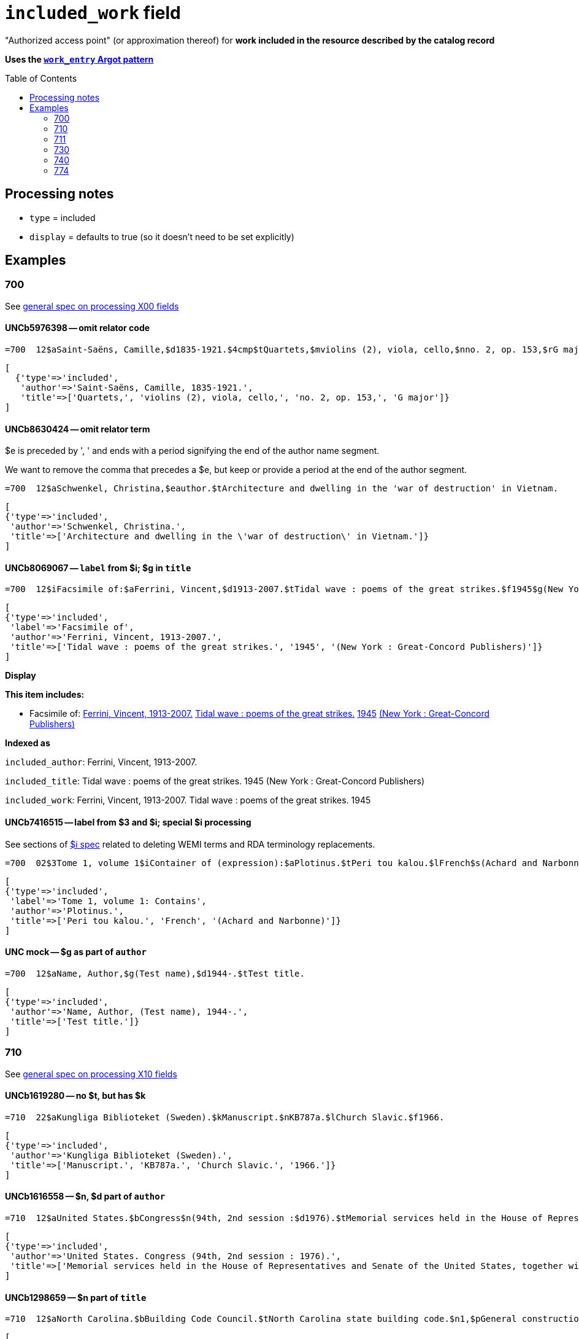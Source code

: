 :toc:
:toc-placement!:

= `included_work` field

"Authorized access point" (or approximation thereof) for *work included in the resource described by the catalog record*

*Uses the https://github.com/trln/data-documentation/blob/master/argot/spec_docs/_pattern_work_entry.adoc[`work_entry` Argot pattern]*

toc::[]
== Processing notes

* `type` = included
* `display` = defaults to true (so it doesn't need to be set explicitly)

== Examples

=== 700

See https://github.com/trln/data-documentation/blob/master/argot/spec_docs/_field_X00.adoc[general spec on processing X00 fields]

==== UNCb5976398 -- omit relator code

[source]
----
=700  12$aSaint-Saëns, Camille,$d1835-1921.$4cmp$tQuartets,$mviolins (2), viola, cello,$nno. 2, op. 153,$rG major
----

[source,ruby]
----
[
  {'type'=>'included',
   'author'=>'Saint-Saëns, Camille, 1835-1921.',
   'title'=>['Quartets,', 'violins (2), viola, cello,', 'no. 2, op. 153,', 'G major']}
]
----

==== UNCb8630424 -- omit relator term

$e is preceded by ', ' and ends with a period signifying the end of the author name segment.

We want to remove the comma that precedes a $e, but keep or provide a period at the end of the author segment.

[source]
----
=700  12$aSchwenkel, Christina,$eauthor.$tArchitecture and dwelling in the 'war of destruction' in Vietnam.
----

[source,ruby]
----
[
{'type'=>'included',
 'author'=>'Schwenkel, Christina.',
 'title'=>['Architecture and dwelling in the \'war of destruction\' in Vietnam.']}
]
----

==== UNCb8069067 -- `label` from $i; $g in `title`

[source]
----
=700  12$iFacsimile of:$aFerrini, Vincent,$d1913-2007.$tTidal wave : poems of the great strikes.$f1945$g(New York : Great-Concord Publishers)
----

[source,ruby]
----
[
{'type'=>'included',
 'label'=>'Facsimile of',
 'author'=>'Ferrini, Vincent, 1913-2007.',
 'title'=>['Tidal wave : poems of the great strikes.', '1945', '(New York : Great-Concord Publishers)']}
]
----


*Display*

*This item includes:*

* Facsimile of: http://query.info/on_author[Ferrini, Vincent, 1913-2007.] http://query.info/on_title[Tidal wave : poems of the great strikes.] http://query.info/on_title_to_left_plus[1945] http://query.info/on_title_to_left_plus[(New York : Great-Concord Publishers)]


*Indexed as*

`included_author`: Ferrini, Vincent, 1913-2007.

`included_title`: Tidal wave : poems of the great strikes. 1945 (New York : Great-Concord Publishers)

`included_work`: Ferrini, Vincent, 1913-2007. Tidal wave : poems of the great strikes. 1945


==== UNCb7416515 -- label from $3 and $i; special $i processing

See sections of https://github.com/trln/data-documentation/blob/master/argot/spec_docs/_subfield_i.adoc[$i spec] related to deleting WEMI terms and RDA terminology replacements.

[source]
----
=700  02$3Tome 1, volume 1$iContainer of (expression):$aPlotinus.$tPeri tou kalou.$lFrench$s(Achard and Narbonne)
----

[source,ruby]
----
[
{'type'=>'included',
 'label'=>'Tome 1, volume 1: Contains',
 'author'=>'Plotinus.',
 'title'=>['Peri tou kalou.', 'French', '(Achard and Narbonne)']}
]
----

==== UNC mock -- $g as part of `author`

[source]
----
=700  12$aName, Author,$g(Test name),$d1944-.$tTest title.
----

[source,ruby]
----
[
{'type'=>'included',
 'author'=>'Name, Author, (Test name), 1944-.',
 'title'=>['Test title.']}
]
----

=== 710

See https://github.com/trln/data-documentation/blob/master/argot/spec_docs/_field_X10.adoc[general spec on processing X10 fields]

==== UNCb1619280 -- no $t, but has $k

[source]
----
=710  22$aKungliga Biblioteket (Sweden).$kManuscript.$nKB787a.$lChurch Slavic.$f1966.
----

[source,ruby]
----
[
{'type'=>'included',
 'author'=>'Kungliga Biblioteket (Sweden).',
 'title'=>['Manuscript.', 'KB787a.', 'Church Slavic.', '1966.']}
]
----

==== UNCb1616558 -- $n, $d part of `author`

[source]
----
=710  12$aUnited States.$bCongress$n(94th, 2nd session :$d1976).$tMemorial services held in the House of Representatives and Senate of the United States, together with remarks presented in eulogy of Jerry L. Litton, late a Representative from Missouri.$f197.
----

[source,ruby]
----
[
{'type'=>'included',
 'author'=>'United States. Congress (94th, 2nd session : 1976).',
 'title'=>['Memorial services held in the House of Representatives and Senate of the United States, together with remarks presented in eulogy of Jerry L. Litton, late a Representative from Missouri.', '197.']}
]
----

==== UNCb1298659 -- $n part of `title` 

[source]
----
=710  12$aNorth Carolina.$bBuilding Code Council.$tNorth Carolina state building code.$n1,$pGeneral construction.$n11X,$pMaking buildings and facilities accessible to and usable by the physically handicapped.
----

[source,ruby]
----
[
{'type'=>'included',
 'author'=>'North Carolina. Building Code Council.',
 'title'=>['North Carolina state building code.', '1,', 'General construction.', '11X,', 'Making buildings and facilities accessible to and usable by the physically handicapped.']}
]
----

==== UNCb2383742 - $g part of `title`

[source]
----
=710  12$aGermany (East).$tTreaties, etc.$gGermany (West),$d1990 May 18.$f1990.
----

[source,ruby]
----
[
{'type'=>'included',
 'author'=>'Germany (East).',
 'title'=>['Treaties, etc.', 'Germany (West),', '1990 May 18.', '1990.']}
]
----

==== UNCb4364438 -- has $4

[source]
----
=710  22$aCafé Tacuba (Musical group)$4prf$t12/12
----

[source,ruby]
----
[
{'type'=>'included',
 'author'=>'Café Tacuba (Musical group)',
 'title'=>['12/12']}
]
----

=== 711

See https://github.com/trln/data-documentation/blob/master/argot/spec_docs/_field_X11.adoc[general spec on processing X11 fields]

==== UNCb6256550 -- $e kept; $d before $t or k
[source]
----
=711  22$aGreat Central Fair for the U.S. Sanitary Commission$d(1864 :$cPhiladelphia, Pa.).$eCommittee on Public Charities and Benevolent Institutions.$tPhiladelphia [blank] 1864. 619 Walnut Street. To [blank] ...
----

[source,ruby]
----
[
{'type'=>'included',
 'author'=>'Great Central Fair for the U.S. Sanitary Commission (1864 : Philadelphia, Pa.). Committee on Public Charities and Benevolent Institutions.',
 'title'=>['Philadelphia [blank] 1864. 619 Walnut Street. To [blank] ...']}
]
----

==== UNCb1099159 mock -- $d and $g after $t; $x

[source]
----
=711  22$aDeutsch Foundation Conference$d(1930 :$cUniversity of Chicago).$tCare of the aged.$d2000, $f1972.$gReprint.$x1234-1234
----

[source,ruby]
----
[
{'type'=>'included',
 'author'=>'Deutsch Foundation Conference (1930 : University of Chicago).',
 'title'=>['Care of the aged.', '2000,', '1972.', 'Reprint.'],
 'issn'=>'1234-1234'}
]
----

=== 730

See https://github.com/trln/data-documentation/blob/master/argot/spec_docs/_field_X30.adoc[general spec on processing X30 fields]

==== UNCb7339540 -- $x

[source]
----
=730  02$aCahiers de civilisation médiévale.$pBibliographie.$x0240-8678
----

[source,ruby]
----
[
{'type'=>'included',
 'title'=>['Cahiers de civilisation médiévale.', 'Bibliographie.'],
 'issn'=>'0240-8678'}
]
----

==== UNCb4873545 mock -- $a and $t in field

[source]
----
=730  02$aJane Pickering's lute book.$tDrewries Accord's;$oarr.
----

[source,ruby]
----
[
{'type'=>'included',
 'title'=>['Jane Pickering\'s lute book.', 'arr.'],
 'title_variation'=>'Drewries Accord\'s;'}
]
----


==== UNCb7055039 mock -- i1 not blank or 0

[source]
----
=730  02$iContains (expression):$aMagnificent Ambersons (Motion picture).$lSpanish.
=730  42$iContains (expression):$aThe magnificent Ambersons (Motion picture).$lEnglish.
----

[source,ruby]
----
[
{'type'=>'included',
 'label'=>'Contains',
 'title'=>['Magnificent Ambersons (Motion picture).', 'Spanish.']},
 {'type'=>'included',
 'label'=>'Contains',
 'title'=>['Magnificent Ambersons (Motion picture).', 'English.'],
 'title_nonfiling'=>'The magnificent Ambersons (Motion picture). English.'}
]
----

==== UNCb7644390 -- both $3 and $i in label

[source]
----
=730  02$3Guide:$iBased on (expression):$aDeutsche Geschichte.$nBand 6.
----

[source,ruby]
----
[
{'type'=>'included',
 'label'=>'Guide: Based on',
 'title'=>['Deutsche Geschichte.', 'Band 6.']}
]
----

=== 740

==== UNCb7182040 -- i1 not blank or 0

[source]
----
=740  42$aThe English pilot.$nThe fourth book : describing the West India navigation, from Hudson's-Bay to the river Amazones ...
----

[source,ruby]
----
[
{'type'=>'included',
 'title'=>['English pilot.', 'The fourth book : describing the West India navigation, from Hudson\'s-Bay to the river Amazones ...'],
 'title_nonfiling'=>'The English pilot. The fourth book : describing the West India navigation, from Hudson\'s-Bay to the river Amazones ...'}
]
----

==== UNCb1094156

[source]
----
=740  \2$aIndustrial sales management game$p5.
----

[source,ruby]
----
[
{'type'=>'included',
 'title'=>['Industrial sales management game', '5.']}
]
----

=== 774

*MARC fields 76X-78X are defined according to a very similar pattern which should inform the code for processing data from these fields. See https://github.com/trln/data-documentation/blob/master/argot/spec_docs/76X-78X_linking_entry_processing.adoc[spec covering these fields as a whole] for details.*

==== UNCb8928629 mock

[source]
----
=774  08$aMasson, VeNeta.$tRehab at the Florida Avenue Grill.$dWashington, DC : Sage Femme Press, 1999$z0967368804$w(DLC)   99090707$w(OCoLC)43689896
----

[source,ruby]
----
[
{'type'=>'included',
 'author'=>'Masson, VeNeta.',
 'title'=>['Rehab at the Florida Avenue Grill.'],
 'details'=>'Washington, DC : Sage Femme Press, 1999',
 'isbn'=>['0967368804'],
 'other_ids'=>['99090707', '43689896']}
]
----

==== UNCb8928629

[source]
----
=774  18$aMasson, VeNeta.$tRehab at the Florida Avenue Grill.$dWashington, DC : Sage Femme Press, 1999$z0967368804$w(DLC)   99090707$w(OCoLC)43689896
----

[source,ruby]
----
[
{'type'=>'included',
 'author'=>'Masson, VeNeta.',
 'title'=>['Rehab at the Florida Avenue Grill.'],
 'isbn'=>['0967368804'],
 'other_ids'=>['99090707', '43689896'],
 'display'=>'false'}
]
----

==== UNCb8772458
[source]
----
=774  08$iContainer of (manifestation):$tSports illustrated.$gDean Smith commemorative issue (Feb. 26, 2015)$w(OCoLC)1766364
----

[source,ruby]
----
[
{'type'=>'included',
 'label'=>'Contains',
 'title'=>['Sports illustrated.'],
 'details'=>'Dean Smith commemorative issue (Feb. 26, 2015)',
 'other_ids'=>['1766364']}
]
----
 
==== UNCb1629451 mock

todo:testupdate title segment?

[source]
----
=774  0\$sBulletin (North Carolina Agricultural Experiment Station)$t1991 NC Agricultural Experiment Station Bulletin$w(OCoLC)1421220
----

[source,ruby]
----
[
{'type'=>'included',
 'title'=>['Bulletin', '(North Carolina Agricultural Experiment Station)'],
 'title_variation'=>'1991 NC Agricultural Experiment Station Bulletin',
 'other_ids'=>['1421220']}
]
----
 
==== UNCb8928629

[source]
----
=774  18$tBellevue literary review :$gvol. 2, no. 1 (Spring 2002)$x1537-5048$w(DLC)  2001211888$w(OCoLC)48166959
----

[source,ruby]
----
[
{'type'=>'included',
 'title'=>['Bellevue literary review :'],
 'issn'=>'1537-5048',
 'other_ids'=>['2001211888', '48166959'],
 'display'=>'false'}
]
----

==== UNCb8772458

[source]
----
=774  08$iContainer of  (manifestation):$aDean Smith, 1931-2015.$dChicago, Illinois : Triumph Books, [2015]$w(OCoLC)908583564
----

*No Argot output* because there is no title





